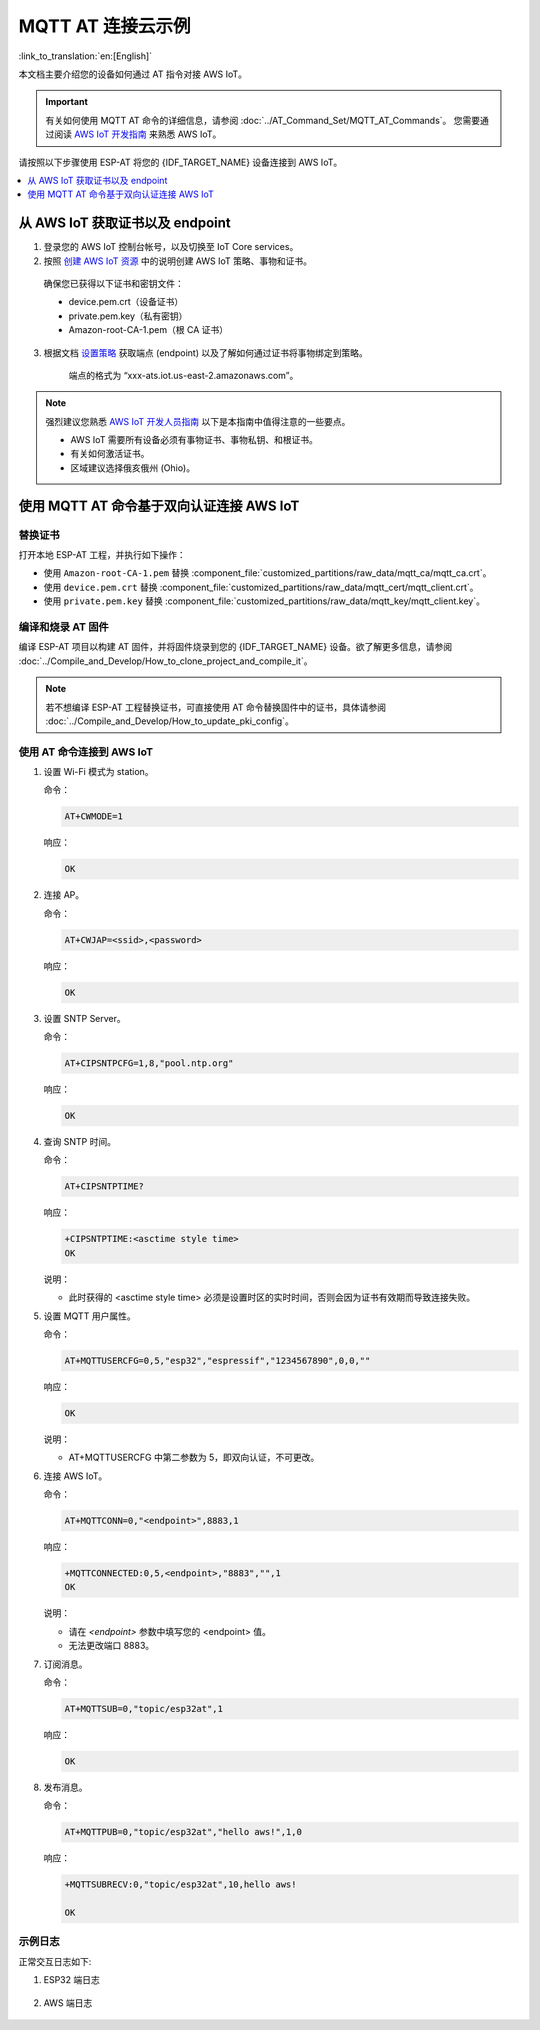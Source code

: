 MQTT AT 连接云示例
===========================

:link_to_translation:`en:[English]`

本文档主要介绍您的设备如何通过 AT 指令对接 AWS IoT。

.. Important::
    有关如何使用 MQTT AT 命令的详细信息，请参阅 :doc:`../AT_Command_Set/MQTT_AT_Commands`。
    您需要通过阅读 `AWS IoT 开发指南 <https://docs.aws.amazon.com/zh_cn/iot/latest/developerguide/iot-gs.html>`_ 来熟悉 AWS IoT。

请按照以下步骤使用 ESP-AT 将您的 {IDF_TARGET_NAME} 设备连接到 AWS IoT。

.. contents::
   :local:
   :depth: 1

从 AWS IoT 获取证书以及 endpoint
-----------------------------------------

1. 登录您的 AWS IoT 控制台帐号，以及切换至 IoT Core services。

2. 按照 `创建 AWS IoT 资源 <https://docs.aws.amazon.com/zh_cn/iot/latest/developerguide/create-iot-resources.html>`_ 中的说明创建 AWS IoT 策略、事物和证书。

  确保您已获得以下证书和密钥文件：

  - device.pem.crt（设备证书）
  - private.pem.key（私有密钥）
  - Amazon-root-CA-1.pem（根 CA 证书）

3. 根据文档 `设置策略 <https://docs.aws.amazon.com/zh_cn/iot/latest/developerguide/using-laptop-as-device.html>`_ 获取端点 (endpoint) 以及了解如何通过证书将事物绑定到策略。

    端点的格式为 “xxx-ats.iot.us-east-2.amazonaws.com”。

.. note::
  强烈建议您熟悉 `AWS IoT 开发人员指南 <https://docs.aws.amazon.com/zh_cn/iot/latest/developerguide/connect-to-iot.html>`_ 以下是本指南中值得注意的一些要点。

  - AWS IoT 需要所有设备必须有事物证书、事物私钥、和根证书。
  - 有关如何激活证书。
  - 区域建议选择俄亥俄州 (Ohio)。

使用 MQTT AT 命令基于双向认证连接 AWS IoT
----------------------------------------------

替换证书
^^^^^^^^^^^^^^

打开本地 ESP-AT 工程，并执行如下操作：

- 使用 ``Amazon-root-CA-1.pem`` 替换 :component_file:`customized_partitions/raw_data/mqtt_ca/mqtt_ca.crt`。
- 使用 ``device.pem.crt`` 替换 :component_file:`customized_partitions/raw_data/mqtt_cert/mqtt_client.crt`。
- 使用 ``private.pem.key`` 替换 :component_file:`customized_partitions/raw_data/mqtt_key/mqtt_client.key`。

编译和烧录 AT 固件
^^^^^^^^^^^^^^^^^^^^

编译 ESP-AT 项目以构建 AT 固件，并将固件烧录到您的 {IDF_TARGET_NAME} 设备。欲了解更多信息，请参阅 :doc:`../Compile_and_Develop/How_to_clone_project_and_compile_it`。

.. note::
  若不想编译 ESP-AT 工程替换证书，可直接使用 AT 命令替换固件中的证书，具体请参阅 :doc:`../Compile_and_Develop/How_to_update_pki_config`。

使用 AT 命令连接到 AWS IoT
^^^^^^^^^^^^^^^^^^^^^^^^^^^^^^^^^^^

#. 设置 Wi-Fi 模式为 station。

   命令：

   .. code-block:: none

     AT+CWMODE=1

   响应：
  
   .. code-block:: none

     OK

#. 连接 AP。

   命令：

   .. code-block:: none

     AT+CWJAP=<ssid>,<password>

   响应：
  
   .. code-block:: none

     OK

#. 设置 SNTP Server。

   命令：

   .. code-block:: none

     AT+CIPSNTPCFG=1,8,"pool.ntp.org"

   响应：
  
   .. code-block:: none

     OK

#. 查询 SNTP 时间。

   命令：

   .. code-block:: none

     AT+CIPSNTPTIME?

   响应：
  
   .. code-block:: none

     +CIPSNTPTIME:<asctime style time>
     OK

   说明：

   - 此时获得的 <asctime style time> 必须是设置时区的实时时间，否则会因为证书有效期而导致连接失败。

#. 设置 MQTT 用户属性。

   命令：

   .. code-block:: none

     AT+MQTTUSERCFG=0,5,"esp32","espressif","1234567890",0,0,""

   响应：
  
   .. code-block:: none

     OK

   说明：

   - AT+MQTTUSERCFG 中第二参数为 5，即双向认证，不可更改。

#. 连接 AWS IoT。

   命令：

   .. code-block:: none

     AT+MQTTCONN=0,"<endpoint>",8883,1

   响应：
  
   .. code-block:: none

     +MQTTCONNECTED:0,5,<endpoint>,"8883","",1
     OK

   说明：

   - 请在 `<endpoint>` 参数中填写您的 <endpoint> 值。
   - 无法更改端口 8883。

#. 订阅消息。

   命令：

   .. code-block:: none

     AT+MQTTSUB=0,"topic/esp32at",1

   响应：
  
   .. code-block:: none

     OK

#. 发布消息。

   命令：

   .. code-block:: none

     AT+MQTTPUB=0,"topic/esp32at","hello aws!",1,0

   响应：
  
   .. code-block:: none

     +MQTTSUBRECV:0,"topic/esp32at",10,hello aws!

     OK

示例日志
^^^^^^^^^^^^^^^^^

正常交互日志如下:

#. ESP32 端日志

   .. figure:: ../../img/esp32at-log.png
       :scale: 100 %
       :align: center
       :alt: ESP32 端连接 AWS IoT 日志

#. AWS 端日志

   .. figure:: ../../img/aws-log.png
       :scale: 100 %
       :align: center
       :alt: AWS 端连接 AWS IoT 日志
